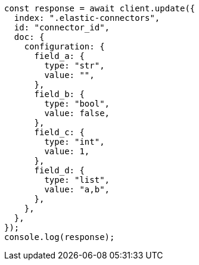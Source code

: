 // This file is autogenerated, DO NOT EDIT
// Use `node scripts/generate-docs-examples.js` to generate the docs examples

[source, js]
----
const response = await client.update({
  index: ".elastic-connectors",
  id: "connector_id",
  doc: {
    configuration: {
      field_a: {
        type: "str",
        value: "",
      },
      field_b: {
        type: "bool",
        value: false,
      },
      field_c: {
        type: "int",
        value: 1,
      },
      field_d: {
        type: "list",
        value: "a,b",
      },
    },
  },
});
console.log(response);
----
